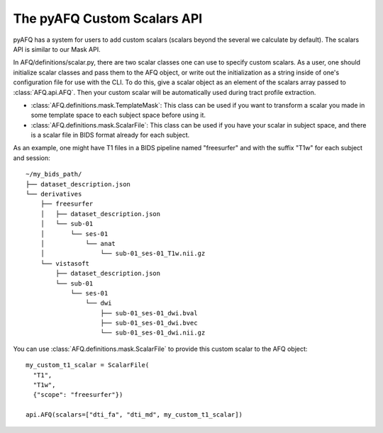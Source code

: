 The pyAFQ Custom Scalars API
~~~~~~~~~~~~~~~~~~
pyAFQ has a system for users to add custom scalars (scalars beyond the several
we calculate by default). The scalars API is similar to our Mask API.

In AFQ/definitions/scalar.py, there are two scalar classes one
can use to specify custom scalars. As a user, one should initialize scalar
classes and pass them to the AFQ object, or write out the initialization as
a string inside of one's configuration file for use with the CLI. To do this,
give a scalar object as an element of the scalars array passed to :class:`AFQ.api.AFQ`.
Then your custom scalar will be automatically used during tract profile extraction.

- :class:`AFQ.definitions.mask.TemplateMask`: This class can be used if you want to transform a scalar
  you made in some template space to each subject space before using it.

- :class:`AFQ.definitions.mask.ScalarFile`: This class can be used if you have your scalar in subject
  space, and there is a scalar file in BIDS format already for each subject.

As an example, one might have T1 files in a BIDS pipeline named "freesurfer"
and with the suffix "T1w" for each subject and session::
  
      ~/my_bids_path/
      ├── dataset_description.json
      └── derivatives
          ├── freesurfer
          │   ├── dataset_description.json
          │   └── sub-01
          │       └── ses-01
          │           └── anat
          │               └── sub-01_ses-01_T1w.nii.gz
          └── vistasoft
              ├── dataset_description.json
              └── sub-01
                  └── ses-01
                      └── dwi
                          ├── sub-01_ses-01_dwi.bval
                          ├── sub-01_ses-01_dwi.bvec
                          └── sub-01_ses-01_dwi.nii.gz

You can use :class:`AFQ.definitions.mask.ScalarFile`
to provide this custom scalar to the AFQ object::

    my_custom_t1_scalar = ScalarFile(
      "T1",
      "T1w",
      {"scope": "freesurfer"})

    api.AFQ(scalars=["dti_fa", "dti_md", my_custom_t1_scalar])
